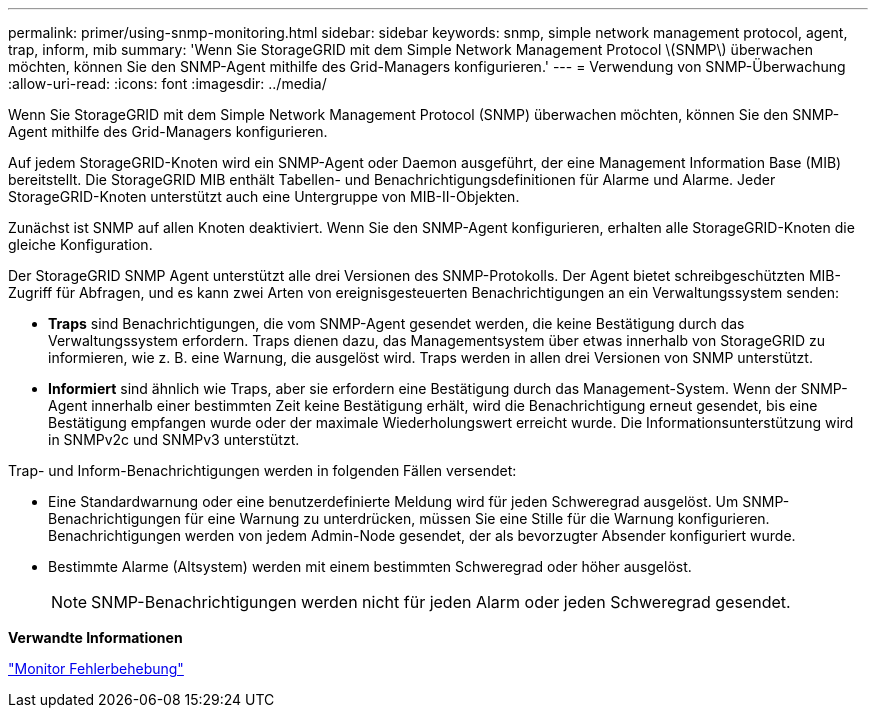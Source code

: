 ---
permalink: primer/using-snmp-monitoring.html 
sidebar: sidebar 
keywords: snmp, simple network management protocol, agent, trap, inform, mib 
summary: 'Wenn Sie StorageGRID mit dem Simple Network Management Protocol \(SNMP\) überwachen möchten, können Sie den SNMP-Agent mithilfe des Grid-Managers konfigurieren.' 
---
= Verwendung von SNMP-Überwachung
:allow-uri-read: 
:icons: font
:imagesdir: ../media/


[role="lead"]
Wenn Sie StorageGRID mit dem Simple Network Management Protocol (SNMP) überwachen möchten, können Sie den SNMP-Agent mithilfe des Grid-Managers konfigurieren.

Auf jedem StorageGRID-Knoten wird ein SNMP-Agent oder Daemon ausgeführt, der eine Management Information Base (MIB) bereitstellt. Die StorageGRID MIB enthält Tabellen- und Benachrichtigungsdefinitionen für Alarme und Alarme. Jeder StorageGRID-Knoten unterstützt auch eine Untergruppe von MIB-II-Objekten.

Zunächst ist SNMP auf allen Knoten deaktiviert. Wenn Sie den SNMP-Agent konfigurieren, erhalten alle StorageGRID-Knoten die gleiche Konfiguration.

Der StorageGRID SNMP Agent unterstützt alle drei Versionen des SNMP-Protokolls. Der Agent bietet schreibgeschützten MIB-Zugriff für Abfragen, und es kann zwei Arten von ereignisgesteuerten Benachrichtigungen an ein Verwaltungssystem senden:

* *Traps* sind Benachrichtigungen, die vom SNMP-Agent gesendet werden, die keine Bestätigung durch das Verwaltungssystem erfordern. Traps dienen dazu, das Managementsystem über etwas innerhalb von StorageGRID zu informieren, wie z. B. eine Warnung, die ausgelöst wird. Traps werden in allen drei Versionen von SNMP unterstützt.
* *Informiert* sind ähnlich wie Traps, aber sie erfordern eine Bestätigung durch das Management-System. Wenn der SNMP-Agent innerhalb einer bestimmten Zeit keine Bestätigung erhält, wird die Benachrichtigung erneut gesendet, bis eine Bestätigung empfangen wurde oder der maximale Wiederholungswert erreicht wurde. Die Informationsunterstützung wird in SNMPv2c und SNMPv3 unterstützt.


Trap- und Inform-Benachrichtigungen werden in folgenden Fällen versendet:

* Eine Standardwarnung oder eine benutzerdefinierte Meldung wird für jeden Schweregrad ausgelöst. Um SNMP-Benachrichtigungen für eine Warnung zu unterdrücken, müssen Sie eine Stille für die Warnung konfigurieren. Benachrichtigungen werden von jedem Admin-Node gesendet, der als bevorzugter Absender konfiguriert wurde.
* Bestimmte Alarme (Altsystem) werden mit einem bestimmten Schweregrad oder höher ausgelöst.
+

NOTE: SNMP-Benachrichtigungen werden nicht für jeden Alarm oder jeden Schweregrad gesendet.



*Verwandte Informationen*

link:../monitor/index.html["Monitor  Fehlerbehebung"]
